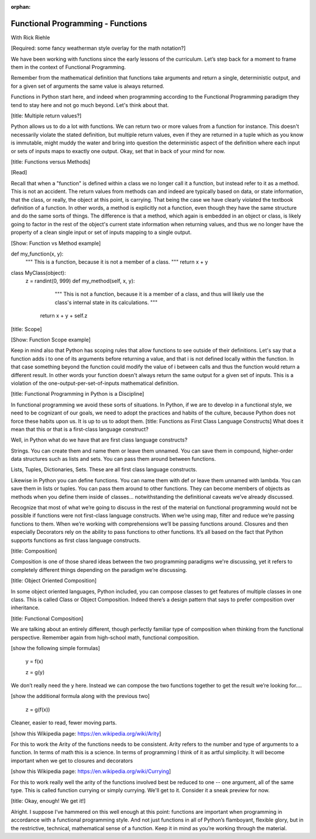 :orphan:

.. _fp-functions:

##################################
Functional Programming - Functions
##################################

With Rick Riehle

[Required: some fancy weatherman style overlay for the math notation?]

We have been working with functions since the early lessons of the curriculum. Let’s step back for a moment to frame them in the context of Functional Programming.

Remember from the mathematical definition that functions take arguments and return a single, deterministic output, and for a given set of arguments the same value is always returned.

Functions in Python start here, and indeed when programming according to the Functional Programming paradigm they tend to stay here and not go much beyond. Let's think about that.

[title: Multiple return values?]

Python allows us to do a lot with functions. We can return two or more values from a function for instance. This doesn't necessarily violate the stated definition, but multiple return values, even if they are returned in a tuple which as you know is immutable, might muddy the water and bring into question the deterministic aspect of the definition where each input or sets of inputs maps to exactly one output. Okay, set that in back of your mind for now.

[title: Functions versus Methods]

[Read]

Recall that when a "function" is defined within a class we no longer call it a function, but instead refer to it as a method. This is not an accident. The return values from methods can and indeed are typically based on data, or state information, that the class, or really, the object at this point, is carrying. That being the case we have clearly violated the textbook definition of a function. In other words, a method is explicitly not a function, even though they have the same structure and do the same sorts of things. The difference is that a method, which again is embedded in an object or class, is likely going to factor in the rest of the object's current state information when returning values, and thus we no longer have the property of a clean single input or set of inputs mapping to a single output.

[Show: Function vs Method example]

def my_function(x, y):
    """ This is a function, because it is not a member of a class. """
    return x + y

class MyClass(object):
    z = randint(0, 999)
    def my_method(self, x, y):
	    """
	    This is not a function,
	    because it is a member of a class,
	    and thus will likely use the class's internal state in its calculations.
	    """
    	return x + y + self.z

[title: Scope]

[Show: Function Scope example]

Keep in mind also that Python has scoping rules that allow functions to see outside of their definitions. Let's say that a function adds i to one of its arguments before returning a value, and that i is not defined locally within the function. In that case something beyond the function could modify the value of i between calls and thus the function would return a different result. In other words your function doesn't always return the same output for a given set of inputs. This is a violation of the one-output-per-set-of-inputs mathematical definition.

[title: Functional Programming in Python is a Discipline]

In functional programming we avoid these sorts of situations. In Python, if we are to develop in a functional style, we need to be cognizant of our goals, we need to adopt the practices and habits of the culture, because Python does not force these habits upon us. It is up to us to adopt them.
[title: Functions as First Class Language Constructs]
What does it mean that this or that is a first-class language construct?

Well, in Python what do we have that are first class language constructs?

Strings. You can create them and name them or leave them unnamed. You can save them in compound, higher-order data structures such as lists and sets. You can pass them around between functions.

Lists, Tuples, Dictionaries, Sets. These are all first class language constructs.

Likewise in Python you can define functions. You can name them with def or leave them unnamed with lambda. You can save them in lists or tuples. You can pass them around to other functions. They can become members of objects as methods when you define them inside of classes… notwithstanding the definitional caveats we’ve already discussed.

Recognize that most of what we’re going to discuss in the rest of the material on functional programming would not be possible if functions were not first-class language constructs. When we’re using map, filter and reduce we’re passing functions to them. When we’re working with comprehensions we’ll be passing functions around. Closures and then especially Decorators rely on the ability to pass functions to other functions. It’s all based on the fact that Python supports functions as first class language constructs.

[title: Composition]

Composition is one of those shared ideas between the two programming paradigms we're discussing, yet it refers to completely different things depending on the paradigm we’re discussing.

[title: Object Oriented Composition]

In some object oriented languages, Python included, you can compose classes to get features of multiple classes in one class. This is called Class or Object Composition. Indeed there’s a design pattern that says to prefer composition over inheritance.

[title: Functional Composition]

We are talking about an entirely different, though perfectly familiar type of composition when thinking from the functional perspective. Remember again from high-school math, functional composition.

[show the following simple formulas]

	y = f(x)

	z = g(y)

We don’t really need the y here. Instead we can compose the two functions together to get the result we’re looking for….

[show the additional formula along with the previous two]

	z = g(f(x))

Cleaner, easier to read, fewer moving parts.

[show this Wikipedia page: https://en.wikipedia.org/wiki/Arity]

For this to work the Arity of the functions needs to be consistent. Arity refers to the number and type of arguments to a function. In terms of math this is a science. In terms of programming I think of it as artful simplicity. It will become important when we get to closures and decorators

[show this Wikipedia page: https://en.wikipedia.org/wiki/Currying]

For this to work really well the arity of the functions involved best be reduced to one -- one argument, all of the same type.  This is called function currying or simply currying.  We'll get to it.  Consider it a sneak preview for now.

[title: Okay, enough! We get it!]

Alright. I suppose I’ve hammered on this well enough at this point: functions are important when programming in accordance with a functional programming style. And not just functions in all of Python’s flamboyant, flexible glory, but in the restrictive, technical, mathematical sense of a function. Keep it in mind as you’re working through the material.
